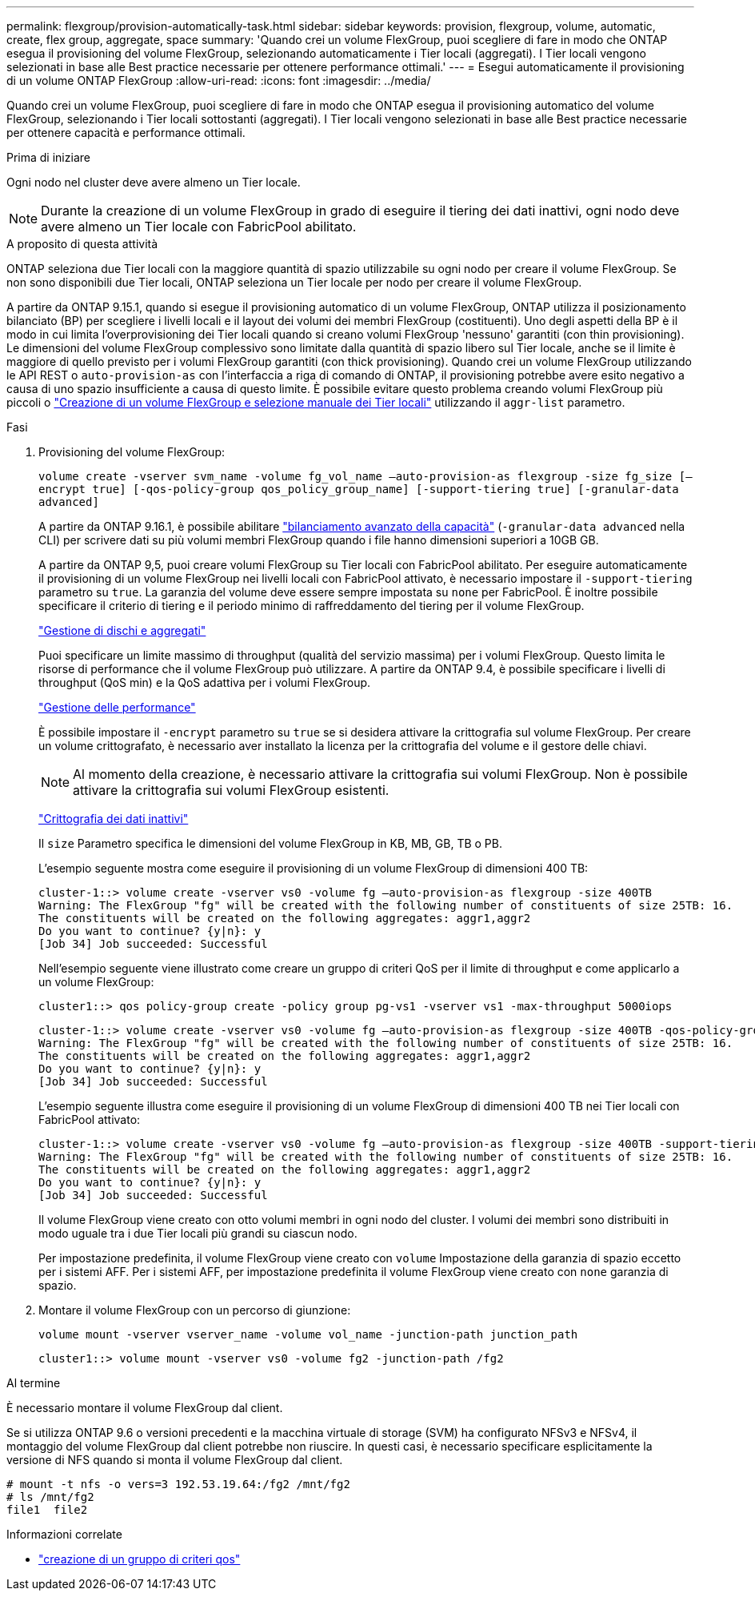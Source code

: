 ---
permalink: flexgroup/provision-automatically-task.html 
sidebar: sidebar 
keywords: provision, flexgroup, volume, automatic, create, flex group, aggregate, space 
summary: 'Quando crei un volume FlexGroup, puoi scegliere di fare in modo che ONTAP esegua il provisioning del volume FlexGroup, selezionando automaticamente i Tier locali (aggregati). I Tier locali vengono selezionati in base alle Best practice necessarie per ottenere performance ottimali.' 
---
= Esegui automaticamente il provisioning di un volume ONTAP FlexGroup
:allow-uri-read: 
:icons: font
:imagesdir: ../media/


[role="lead"]
Quando crei un volume FlexGroup, puoi scegliere di fare in modo che ONTAP esegua il provisioning automatico del volume FlexGroup, selezionando i Tier locali sottostanti (aggregati). I Tier locali vengono selezionati in base alle Best practice necessarie per ottenere capacità e performance ottimali.

.Prima di iniziare
Ogni nodo nel cluster deve avere almeno un Tier locale.

[NOTE]
====
Durante la creazione di un volume FlexGroup in grado di eseguire il tiering dei dati inattivi, ogni nodo deve avere almeno un Tier locale con FabricPool abilitato.

====
.A proposito di questa attività
ONTAP seleziona due Tier locali con la maggiore quantità di spazio utilizzabile su ogni nodo per creare il volume FlexGroup. Se non sono disponibili due Tier locali, ONTAP seleziona un Tier locale per nodo per creare il volume FlexGroup.

A partire da ONTAP 9.15.1, quando si esegue il provisioning automatico di un volume FlexGroup, ONTAP utilizza il posizionamento bilanciato (BP) per scegliere i livelli locali e il layout dei volumi dei membri FlexGroup (costituenti). Uno degli aspetti della BP è il modo in cui limita l'overprovisioning dei Tier locali quando si creano volumi FlexGroup 'nessuno' garantiti (con thin provisioning). Le dimensioni del volume FlexGroup complessivo sono limitate dalla quantità di spazio libero sul Tier locale, anche se il limite è maggiore di quello previsto per i volumi FlexGroup garantiti (con thick provisioning). Quando crei un volume FlexGroup utilizzando le API REST o `auto-provision-as` con l'interfaccia a riga di comando di ONTAP, il provisioning potrebbe avere esito negativo a causa di uno spazio insufficiente a causa di questo limite. È possibile evitare questo problema creando volumi FlexGroup più piccoli o link:create-task.html["Creazione di un volume FlexGroup e selezione manuale dei Tier locali"] utilizzando il `aggr-list` parametro.

.Fasi
. Provisioning del volume FlexGroup:
+
`volume create -vserver svm_name -volume fg_vol_name –auto-provision-as flexgroup -size fg_size [–encrypt true] [-qos-policy-group qos_policy_group_name] [-support-tiering true] [-granular-data advanced]`

+
A partire da ONTAP 9.16.1, è possibile abilitare link:enable-adv-capacity-flexgroup-task.html["bilanciamento avanzato della capacità"] (`-granular-data advanced` nella CLI) per scrivere dati su più volumi membri FlexGroup quando i file hanno dimensioni superiori a 10GB GB.

+
A partire da ONTAP 9,5, puoi creare volumi FlexGroup su Tier locali con FabricPool abilitato. Per eseguire automaticamente il provisioning di un volume FlexGroup nei livelli locali con FabricPool attivato, è necessario impostare il `-support-tiering` parametro su `true`. La garanzia del volume deve essere sempre impostata su `none` per FabricPool. È inoltre possibile specificare il criterio di tiering e il periodo minimo di raffreddamento del tiering per il volume FlexGroup.

+
link:../disks-aggregates/index.html["Gestione di dischi e aggregati"]

+
Puoi specificare un limite massimo di throughput (qualità del servizio massima) per i volumi FlexGroup. Questo limita le risorse di performance che il volume FlexGroup può utilizzare. A partire da ONTAP 9.4, è possibile specificare i livelli di throughput (QoS min) e la QoS adattiva per i volumi FlexGroup.

+
link:../performance-admin/index.html["Gestione delle performance"]

+
È possibile impostare il `-encrypt` parametro su `true` se si desidera attivare la crittografia sul volume FlexGroup. Per creare un volume crittografato, è necessario aver installato la licenza per la crittografia del volume e il gestore delle chiavi.

+

NOTE: Al momento della creazione, è necessario attivare la crittografia sui volumi FlexGroup. Non è possibile attivare la crittografia sui volumi FlexGroup esistenti.

+
link:../encryption-at-rest/index.html["Crittografia dei dati inattivi"]

+
Il `size` Parametro specifica le dimensioni del volume FlexGroup in KB, MB, GB, TB o PB.

+
L'esempio seguente mostra come eseguire il provisioning di un volume FlexGroup di dimensioni 400 TB:

+
[listing]
----
cluster-1::> volume create -vserver vs0 -volume fg –auto-provision-as flexgroup -size 400TB
Warning: The FlexGroup "fg" will be created with the following number of constituents of size 25TB: 16.
The constituents will be created on the following aggregates: aggr1,aggr2
Do you want to continue? {y|n}: y
[Job 34] Job succeeded: Successful
----
+
Nell'esempio seguente viene illustrato come creare un gruppo di criteri QoS per il limite di throughput e come applicarlo a un volume FlexGroup:

+
[listing]
----
cluster1::> qos policy-group create -policy group pg-vs1 -vserver vs1 -max-throughput 5000iops
----
+
[listing]
----
cluster-1::> volume create -vserver vs0 -volume fg –auto-provision-as flexgroup -size 400TB -qos-policy-group pg-vs1
Warning: The FlexGroup "fg" will be created with the following number of constituents of size 25TB: 16.
The constituents will be created on the following aggregates: aggr1,aggr2
Do you want to continue? {y|n}: y
[Job 34] Job succeeded: Successful
----
+
L'esempio seguente illustra come eseguire il provisioning di un volume FlexGroup di dimensioni 400 TB nei Tier locali con FabricPool attivato:

+
[listing]
----
cluster-1::> volume create -vserver vs0 -volume fg –auto-provision-as flexgroup -size 400TB -support-tiering true -tiering-policy auto
Warning: The FlexGroup "fg" will be created with the following number of constituents of size 25TB: 16.
The constituents will be created on the following aggregates: aggr1,aggr2
Do you want to continue? {y|n}: y
[Job 34] Job succeeded: Successful
----
+
Il volume FlexGroup viene creato con otto volumi membri in ogni nodo del cluster. I volumi dei membri sono distribuiti in modo uguale tra i due Tier locali più grandi su ciascun nodo.

+
Per impostazione predefinita, il volume FlexGroup viene creato con `volume` Impostazione della garanzia di spazio eccetto per i sistemi AFF. Per i sistemi AFF, per impostazione predefinita il volume FlexGroup viene creato con `none` garanzia di spazio.

. Montare il volume FlexGroup con un percorso di giunzione:
+
`volume mount -vserver vserver_name -volume vol_name -junction-path junction_path`

+
[listing]
----
cluster1::> volume mount -vserver vs0 -volume fg2 -junction-path /fg2
----


.Al termine
È necessario montare il volume FlexGroup dal client.

Se si utilizza ONTAP 9.6 o versioni precedenti e la macchina virtuale di storage (SVM) ha configurato NFSv3 e NFSv4, il montaggio del volume FlexGroup dal client potrebbe non riuscire. In questi casi, è necessario specificare esplicitamente la versione di NFS quando si monta il volume FlexGroup dal client.

[listing]
----
# mount -t nfs -o vers=3 192.53.19.64:/fg2 /mnt/fg2
# ls /mnt/fg2
file1  file2
----
.Informazioni correlate
* link:https://docs.netapp.com/us-en/ontap-cli/qos-policy-group-create.html["creazione di un gruppo di criteri qos"^]

